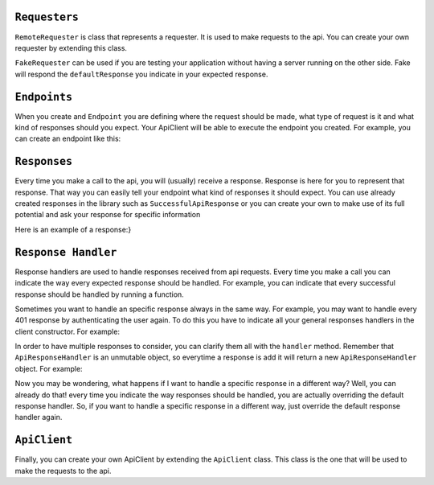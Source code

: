 ``Requesters``
-------------

``RemoteRequester`` is class that represents a requester. It is used to make requests to the api. You can create your own requester by extending this class.

.. code-block:: javascript
  :linenos:

  // We create remote requester
  const authorizationManager = new AppAuthorizationManager(this);
  const remoteRequester = new RemoteRequester(remoteApiUrl, authorizationManager);


``FakeRequester`` can be used if you are testing your application without having a server running on the other side. Fake will
respond the ``defaultResponse`` you indicate in your expected response.

.. code-block:: javascript
  :linenos:

  // We create fake requester
  const remoteRequester = new FakeRequester();


``Endpoints``
-------------

When you create and ``Endpoint`` you are defining where the request should be made, what type of request is it and what kind of responses should you expect.
Your ApiClient will be able to execute the endpoint you created.
For example, you can create an endpoint like this:

.. code-block:: javascript
  :linenos:

    class ExampleEndpoint extends Endpoint{
      url() {
        return "example_url";
      }

      ownResponses() {
        return [GetExampleResponse];
      }

      method() {
        return this.constructor.getMethod();
      }

      needsAuthorization() {
        return true;
      }
    }


    // Now you can use it like this
    const endpointToExample = new ExampleEndpoint();
    const response = await client._callEndpoint(endpointToExample);

``Responses``
-------------

Every time you make a call to the api, you will (usually) receive a response. Response is here for you to represent that response.
That way you can easily tell your endpoint what kind of responses it should expect.
You can use already created responses in the library such as  ``SuccessfulApiResponse`` or you can create your own to
make use of its full potential and ask your response for specific information

Here is an example of a response:}

.. code-block:: javascript
  :linenos:

    // We extend from successful api response because we are representing the successful response of our call.
    class ExampleSuccessfulResponse extends SuccessfulApiResponse{
      // We leave an example of the type of response you expect
      static defaultResponse() {
        return {
          object: {
            example: {
              value: 1,
            },
          },
          errors: [],
        };
      }

      get exampleValue() {
        return this.content().example.value;
      }
    }


``Response Handler``
-------------

Response handlers are used to handle responses received from api requests. Every time you make a call you can indicate the way
every expected response should be handled. For example, you can indicate that every successful response should be handled by running a function.


.. code-block:: javascript
  :linenos:

    const customResponseHandler = ApiResponseHandler.for(
        SuccessfulApiResponse,
        (request) => {
            doSomething();
        },
    );

    // doSomething() will be called if exampleEndpoint returns a SuccessfulApiResponse
    await client.exampleEndpoint(customResponseHandler);


Sometimes you want to handle an specific response always in the same way. For example, you may want to handle every 401 response by authenticating the user again. To do this
you have to indicate all your general responses handlers in the client constructor. For example:

.. code-block:: javascript
  :linenos:

    const generalResponsesHandler = ApiResponseHandler.for(
        AuthenticationErrorResponse,
        (request) => {
            return authenticateUserAgain();
        },
    );
    const client = new ExampleApiClient(requester, generalResponsesHandler);


In order to have multiple  responses to consider, you can clarify them all with the ``handler`` method. Remember that ``ApiResponseHandler`` is an unmutable object, so everytime a
response is add it will return a new ``ApiResponseHandler`` object. For example:

.. code-block:: javascript
  :linenos:

    let responsesHandler = new ApiResponseHandler();
    responsesHandler = responseHandler.handles(
        SuccessfulApiResponse,
        (request) => {
            return doSomething();
        },
    );
    responsesHandler = responseHandler.handles(
        AuthenticationErrorResponse,
        (request) => {
            return authenticateUserAgain();
        },
    );
    const client = new ExampleApiClient(requester, responsesHandler);

Now you may be wondering, what happens if I want to handle a specific response in a different way? Well, you can already do that! every time you indicate
the way responses should be handled, you are actually overriding the default response handler. So, if you want to handle a specific response in a different way,
just override the default response handler again.

``ApiClient``
-------------

Finally, you can create your own ApiClient by extending the ``ApiClient`` class. This class is the one that will be used to make the requests to the api.

.. code-block:: javascript
  :linenos:

    class MyApiClient extends ApiClient{

      registerNewUser(email, password, name) {
        const endpoint = new RegisterUserEndpoint();
        return this._callEndpoint(endpoint, { email, password, name });
      }
    }

    // We create remote requester
    const authorizationManager = new AppAuthorizationManager(this);
    const remoteRequester = new RemoteRequester(remoteApiUrl, authorizationManager);

    // We create responses handler
    const apiResponseHandler = new ApiResponseHandler(this);

    // We create the client
    const endpointToExample = new MyApiClient(remoteRequester, responsesHandler);

    // We use it to register a new user
    const response = await client.registerNewUser(endpointToExample);
